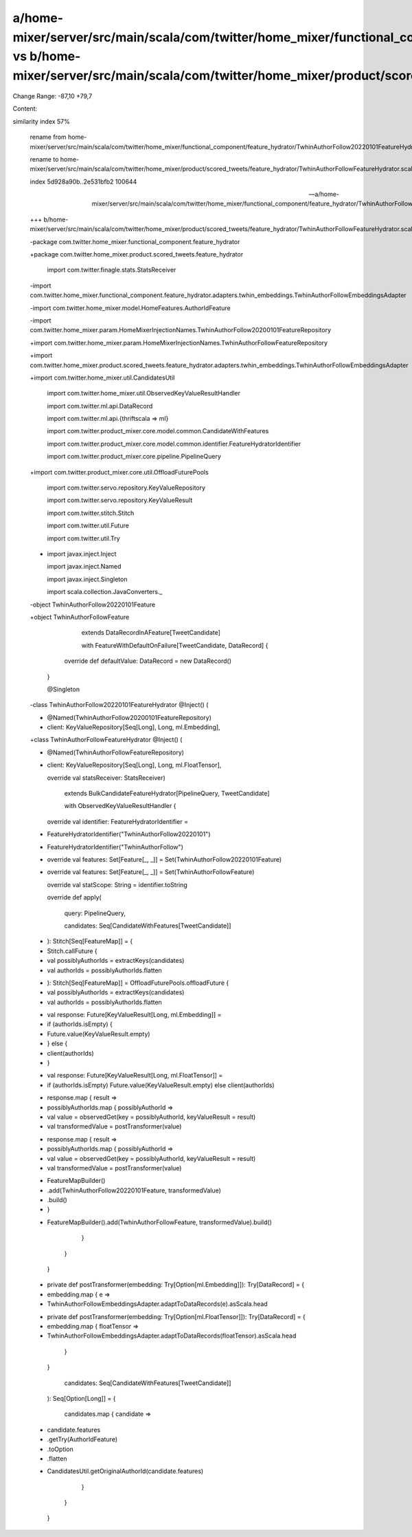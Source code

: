 a/home-mixer/server/src/main/scala/com/twitter/home_mixer/functional_component/feature_hydrator/TwhinAuthorFollow20220101FeatureHydrator.scala vs b/home-mixer/server/src/main/scala/com/twitter/home_mixer/product/scored_tweets/feature_hydrator/TwhinAuthorFollowFeatureHydrator.scala
==================================================

Change Range: -87,10 +79,7

Content:

::

similarity index 57%
  
  rename from home-mixer/server/src/main/scala/com/twitter/home_mixer/functional_component/feature_hydrator/TwhinAuthorFollow20220101FeatureHydrator.scala
  
  rename to home-mixer/server/src/main/scala/com/twitter/home_mixer/product/scored_tweets/feature_hydrator/TwhinAuthorFollowFeatureHydrator.scala
  
  index 5d928a90b..2e531bfb2 100644
  
  --- a/home-mixer/server/src/main/scala/com/twitter/home_mixer/functional_component/feature_hydrator/TwhinAuthorFollow20220101FeatureHydrator.scala
  
  +++ b/home-mixer/server/src/main/scala/com/twitter/home_mixer/product/scored_tweets/feature_hydrator/TwhinAuthorFollowFeatureHydrator.scala
  
  -package com.twitter.home_mixer.functional_component.feature_hydrator
  
  +package com.twitter.home_mixer.product.scored_tweets.feature_hydrator
  
   
  
   import com.twitter.finagle.stats.StatsReceiver
  
  -import com.twitter.home_mixer.functional_component.feature_hydrator.adapters.twhin_embeddings.TwhinAuthorFollowEmbeddingsAdapter
  
  -import com.twitter.home_mixer.model.HomeFeatures.AuthorIdFeature
  
  -import com.twitter.home_mixer.param.HomeMixerInjectionNames.TwhinAuthorFollow20200101FeatureRepository
  
  +import com.twitter.home_mixer.param.HomeMixerInjectionNames.TwhinAuthorFollowFeatureRepository
  
  +import com.twitter.home_mixer.product.scored_tweets.feature_hydrator.adapters.twhin_embeddings.TwhinAuthorFollowEmbeddingsAdapter
  
  +import com.twitter.home_mixer.util.CandidatesUtil
  
   import com.twitter.home_mixer.util.ObservedKeyValueResultHandler
  
   import com.twitter.ml.api.DataRecord
  
   import com.twitter.ml.api.{thriftscala => ml}
  
   import com.twitter.product_mixer.core.model.common.CandidateWithFeatures
  
   import com.twitter.product_mixer.core.model.common.identifier.FeatureHydratorIdentifier
  
   import com.twitter.product_mixer.core.pipeline.PipelineQuery
  
  +import com.twitter.product_mixer.core.util.OffloadFuturePools
  
   import com.twitter.servo.repository.KeyValueRepository
  
   import com.twitter.servo.repository.KeyValueResult
  
   import com.twitter.stitch.Stitch
  
   import com.twitter.util.Future
  
   import com.twitter.util.Try
  
  -
  
   import javax.inject.Inject
  
   import javax.inject.Named
  
   import javax.inject.Singleton
  
   import scala.collection.JavaConverters._
  
   
  
  -object TwhinAuthorFollow20220101Feature
  
  +object TwhinAuthorFollowFeature
  
       extends DataRecordInAFeature[TweetCandidate]
  
       with FeatureWithDefaultOnFailure[TweetCandidate, DataRecord] {
  
     override def defaultValue: DataRecord = new DataRecord()
  
   }
  
   
  
   @Singleton
  
  -class TwhinAuthorFollow20220101FeatureHydrator @Inject() (
  
  -  @Named(TwhinAuthorFollow20200101FeatureRepository)
  
  -  client: KeyValueRepository[Seq[Long], Long, ml.Embedding],
  
  +class TwhinAuthorFollowFeatureHydrator @Inject() (
  
  +  @Named(TwhinAuthorFollowFeatureRepository)
  
  +  client: KeyValueRepository[Seq[Long], Long, ml.FloatTensor],
  
     override val statsReceiver: StatsReceiver)
  
       extends BulkCandidateFeatureHydrator[PipelineQuery, TweetCandidate]
  
       with ObservedKeyValueResultHandler {
  
   
  
     override val identifier: FeatureHydratorIdentifier =
  
  -    FeatureHydratorIdentifier("TwhinAuthorFollow20220101")
  
  +    FeatureHydratorIdentifier("TwhinAuthorFollow")
  
   
  
  -  override val features: Set[Feature[_, _]] = Set(TwhinAuthorFollow20220101Feature)
  
  +  override val features: Set[Feature[_, _]] = Set(TwhinAuthorFollowFeature)
  
   
  
     override val statScope: String = identifier.toString
  
   
  
     override def apply(
  
       query: PipelineQuery,
  
       candidates: Seq[CandidateWithFeatures[TweetCandidate]]
  
  -  ): Stitch[Seq[FeatureMap]] = {
  
  -    Stitch.callFuture {
  
  -      val possiblyAuthorIds = extractKeys(candidates)
  
  -      val authorIds = possiblyAuthorIds.flatten
  
  +  ): Stitch[Seq[FeatureMap]] = OffloadFuturePools.offloadFuture {
  
  +    val possiblyAuthorIds = extractKeys(candidates)
  
  +    val authorIds = possiblyAuthorIds.flatten
  
   
  
  -      val response: Future[KeyValueResult[Long, ml.Embedding]] =
  
  -        if (authorIds.isEmpty) {
  
  -          Future.value(KeyValueResult.empty)
  
  -        } else {
  
  -          client(authorIds)
  
  -        }
  
  +    val response: Future[KeyValueResult[Long, ml.FloatTensor]] =
  
  +      if (authorIds.isEmpty) Future.value(KeyValueResult.empty) else client(authorIds)
  
   
  
  -      response.map { result =>
  
  -        possiblyAuthorIds.map { possiblyAuthorId =>
  
  -          val value = observedGet(key = possiblyAuthorId, keyValueResult = result)
  
  -          val transformedValue = postTransformer(value)
  
  +    response.map { result =>
  
  +      possiblyAuthorIds.map { possiblyAuthorId =>
  
  +        val value = observedGet(key = possiblyAuthorId, keyValueResult = result)
  
  +        val transformedValue = postTransformer(value)
  
   
  
  -          FeatureMapBuilder()
  
  -            .add(TwhinAuthorFollow20220101Feature, transformedValue)
  
  -            .build()
  
  -        }
  
  +        FeatureMapBuilder().add(TwhinAuthorFollowFeature, transformedValue).build()
  
         }
  
       }
  
     }
  
   
  
  -  private def postTransformer(embedding: Try[Option[ml.Embedding]]): Try[DataRecord] = {
  
  -    embedding.map { e =>
  
  -      TwhinAuthorFollowEmbeddingsAdapter.adaptToDataRecords(e).asScala.head
  
  +  private def postTransformer(embedding: Try[Option[ml.FloatTensor]]): Try[DataRecord] = {
  
  +    embedding.map { floatTensor =>
  
  +      TwhinAuthorFollowEmbeddingsAdapter.adaptToDataRecords(floatTensor).asScala.head
  
       }
  
     }
  
   
  
       candidates: Seq[CandidateWithFeatures[TweetCandidate]]
  
     ): Seq[Option[Long]] = {
  
       candidates.map { candidate =>
  
  -      candidate.features
  
  -        .getTry(AuthorIdFeature)
  
  -        .toOption
  
  -        .flatten
  
  +      CandidatesUtil.getOriginalAuthorId(candidate.features)
  
       }
  
     }
  
   }
  
